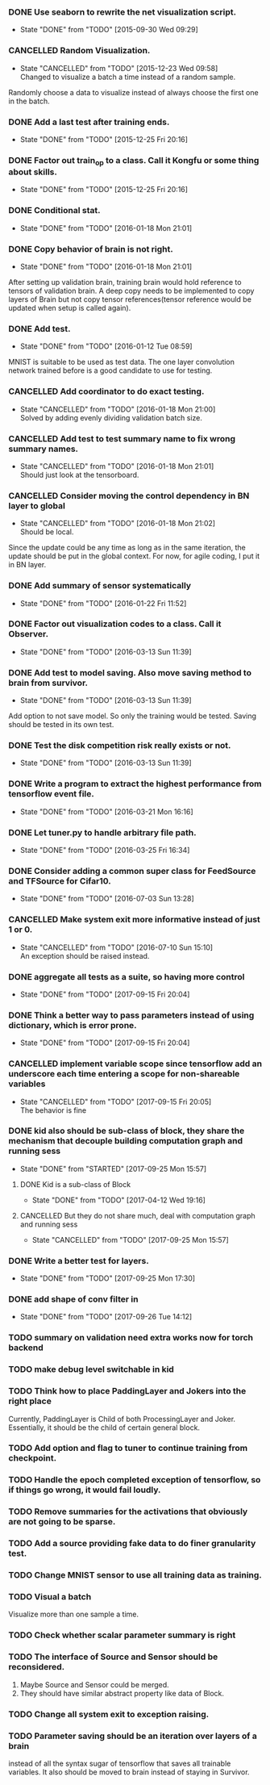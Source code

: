 *** DONE Use seaborn to rewrite the net visualization script.
   CLOSED: [2015-09-30 Wed 09:29]
   - State "DONE"       from "TODO"       [2015-09-30 Wed 09:29]
*** CANCELLED Random Visualization.
    CLOSED: [2015-12-23 Wed 09:58]
    - State "CANCELLED"  from "TODO"       [2015-12-23 Wed 09:58] \\
      Changed to visualize a batch a time instead of a random sample.
    Randomly choose a data to visualize instead of always choose the first one
    in the batch.
*** DONE Add a last test after training ends.
    CLOSED: [2015-12-25 Fri 20:16]
    - State "DONE"       from "TODO"       [2015-12-25 Fri 20:16]
*** DONE Factor out train_op to a class. Call it Kongfu or some thing about skills.
    CLOSED: [2015-12-25 Fri 20:16]
    - State "DONE"       from "TODO"       [2015-12-25 Fri 20:16]
*** DONE Conditional stat.
    CLOSED: [2016-01-18 Mon 21:01]
    - State "DONE"       from "TODO"       [2016-01-18 Mon 21:01]
*** DONE Copy behavior of brain is not right.
    CLOSED: [2016-01-18 Mon 21:01]
    - State "DONE"       from "TODO"       [2016-01-18 Mon 21:01]
    After setting up validation brain, training brain would hold reference to
    tensors of validation brain. A deep copy needs to be implemented to copy
    layers of Brain but not copy tensor references(tensor reference would be
    updated when setup is called again).
*** DONE Add test.
    CLOSED: [2016-01-12 Tue 08:59]
    - State "DONE"       from "TODO"       [2016-01-12 Tue 08:59]
    MNIST is suitable to be used as test data. The one layer convolution
    network trained before is a good candidate to use for testing.
*** CANCELLED Add coordinator to do exact testing.
    CLOSED: [2016-01-18 Mon 21:00]
    - State "CANCELLED"  from "TODO"       [2016-01-18 Mon 21:00] \\
      Solved by adding evenly dividing validation batch size.
*** CANCELLED Add test to test summary name to fix wrong summary names.
    CLOSED: [2016-01-18 Mon 21:01]
    - State "CANCELLED"  from "TODO"       [2016-01-18 Mon 21:01] \\
      Should just look at the tensorboard.
*** CANCELLED Consider moving the control dependency in BN layer to global
    CLOSED: [2016-01-18 Mon 21:02]
    - State "CANCELLED"  from "TODO"       [2016-01-18 Mon 21:02] \\
      Should be local.
    Since the update could be any time as long as in the same iteration, the
    update should be put in the global context. For now, for agile coding, I
    put it in BN layer.
*** DONE Add summary of sensor systematically
    CLOSED: [2016-01-22 Fri 11:52]
    - State "DONE"       from "TODO"       [2016-01-22 Fri 11:52]
*** DONE Factor out visualization codes to a class. Call it Observer.
    CLOSED: [2016-03-13 Sun 11:39]
    - State "DONE"       from "TODO"       [2016-03-13 Sun 11:39]
*** DONE Add test to model saving. Also move saving method to brain from survivor.
    CLOSED: [2016-03-13 Sun 11:39]
    - State "DONE"       from "TODO"       [2016-03-13 Sun 11:39]
    Add option to not save model. So only the training would be
    tested. Saving should be tested in its own test.
*** DONE Test the disk competition risk really exists or not.
    CLOSED: [2016-03-13 Sun 11:39]
    - State "DONE"       from "TODO"       [2016-03-13 Sun 11:39]
*** DONE Write a program to extract the highest performance from tensorflow event file.
    CLOSED: [2016-03-21 Mon 16:16]
    - State "DONE"       from "TODO"       [2016-03-21 Mon 16:16]
*** DONE Let tuner.py to handle arbitrary file path.
    CLOSED: [2016-03-25 Fri 16:34]
    - State "DONE"       from "TODO"       [2016-03-25 Fri 16:34]
*** DONE Consider adding a common super class for FeedSource and TFSource for Cifar10.
    CLOSED: [2016-07-03 Sun 13:28]
    - State "DONE"       from "TODO"       [2016-07-03 Sun 13:28]
*** CANCELLED Make system exit more informative instead of just 1 or 0.
    CLOSED: [2016-07-10 Sun 15:10]
    - State "CANCELLED"  from "TODO"       [2016-07-10 Sun 15:10] \\
      An exception should be raised instead.
*** DONE aggregate all tests as a suite, so having more control
    CLOSED: [2017-09-15 Fri 20:04]
    - State "DONE"       from "TODO"       [2017-09-15 Fri 20:04]
*** DONE Think a better way to pass parameters instead of using dictionary, which is error prone.
    CLOSED: [2017-09-15 Fri 20:04]
    - State "DONE"       from "TODO"       [2017-09-15 Fri 20:04]
*** CANCELLED implement variable scope since tensorflow add an underscore each time entering a scope for non-shareable variables
    CLOSED: [2017-09-15 Fri 20:05]
    - State "CANCELLED"  from "TODO"       [2017-09-15 Fri 20:05] \\
      The behavior is fine
*** DONE kid also should be sub-class of block, they share the mechanism that decouple building computation graph and running sess
    CLOSED: [2017-09-25 Mon 15:57]
    - State "DONE"       from "STARTED"    [2017-09-25 Mon 15:57]
**** DONE Kid is a sub-class of Block
     CLOSED: [2017-04-12 Wed 19:16]
     - State "DONE"       from "TODO"       [2017-04-12 Wed 19:16]
**** CANCELLED But they do not share much, deal with computation graph and running sess
     CLOSED: [2017-09-25 Mon 15:57]
     - State "CANCELLED"  from "TODO"       [2017-09-25 Mon 15:57]
*** DONE Write a better test for layers.
    CLOSED: [2017-09-25 Mon 17:30]
    - State "DONE"       from "TODO"       [2017-09-25 Mon 17:30]
*** DONE add shape of conv filter in
    CLOSED: [2017-09-26 Tue 14:12]
    - State "DONE"       from "TODO"       [2017-09-26 Tue 14:12]
*** TODO summary on validation need extra works now for torch backend
*** TODO make debug level switchable in kid
*** TODO Think how to place PaddingLayer and Jokers into the right place
    Currently, PaddingLayer is Child of both ProcessingLayer and
    Joker. Essentially, it should be the child of certain general block.
*** TODO Add option and flag to tuner to continue training from checkpoint.
*** TODO Handle the epoch completed exception of tensorflow, so if things go wrong, it would fail loudly.
*** TODO Remove summaries for the activations that obviously are not going to be sparse.
*** TODO Add a source providing fake data to do finer granularity test.
*** TODO Change MNIST sensor to use all training data as training.
*** TODO Visual a batch
    Visualize more than one sample a time.
*** TODO Check whether scalar parameter summary is right
*** TODO The interface of Source and Sensor should be reconsidered.
     1. Maybe Source and Sensor could be merged.
     2. They should have similar abstract property like data of Block.
*** TODO Change all system exit to exception raising.
*** TODO Parameter saving should be an iteration over layers of a brain
     instead of all the syntax sugar of tensorflow that saves all trainable
     variables.
     It also should be moved to brain instead of staying in Survivor.
